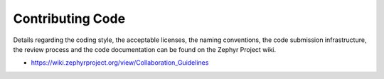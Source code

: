 .. _code:

Contributing Code
#################

Details regarding the coding style, the acceptable
licenses, the naming conventions, the code submission infrastructure, the
review process and the code documentation can be found on the
Zephyr Project wiki.

* https://wiki.zephyrproject.org/view/Collaboration_Guidelines
